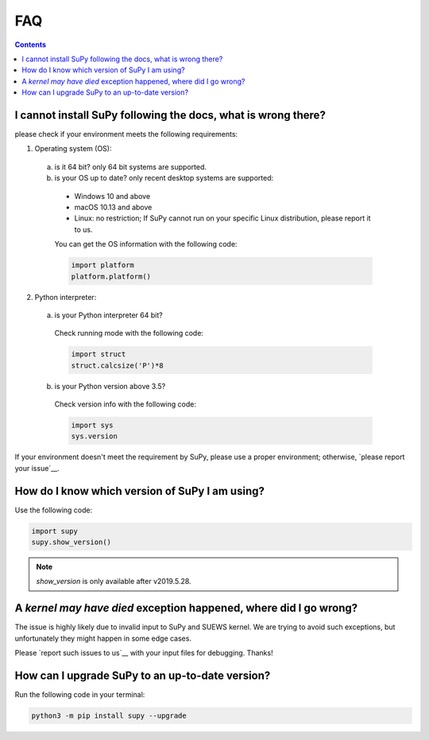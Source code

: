 .. _faq:


FAQ
===

.. contents:: Contents
   :local:
   :backlinks: none

I cannot install SuPy following the docs, what is wrong there?
----------------------------------------------------------------

please check if your environment meets the following requirements:

1. Operating system (OS):

  a. is it 64 bit? only 64 bit systems are supported.

  b. is your OS up to date? only recent desktop systems are supported:

    - Windows 10 and above
    - macOS 10.13 and above
    - Linux: no restriction;
      If SuPy cannot run on your specific Linux distribution,
      please report it to us.

    You can get the OS information with the following code:

    .. code-block:: python

        import platform
        platform.platform()

2. Python interpreter:

  a. is your Python interpreter 64 bit?

    Check running mode with the following code:

    .. code-block:: python

        import struct
        struct.calcsize('P')*8

  b. is your Python version above 3.5?

    Check version info with the following code:

    .. code-block:: python

        import sys
        sys.version

If your environment doesn't meet the requirement by SuPy,
please use a proper environment;
otherwise, `please report your issue`__.

__ new_issue_

How do I know which version of SuPy I am using?
-----------------------------------------------

Use the following code:

.. code-block:: python

    import supy
    supy.show_version()

.. note:: `show_version` is only available after v2019.5.28.



A `kernel may have died` exception happened, where did I go wrong?
------------------------------------------------------------------

The issue is highly likely due to invalid input to SuPy and SUEWS kernel.
We are trying to avoid such exceptions,
but unfortunately they might happen in some edge cases.

Please `report such issues to us`__ with your input files for debugging.
Thanks!

__ new_issue_


How can I upgrade SuPy to an up-to-date version?
------------------------------------------------
Run the following code in your terminal:

.. code-block:: python

    python3 -m pip install supy --upgrade



